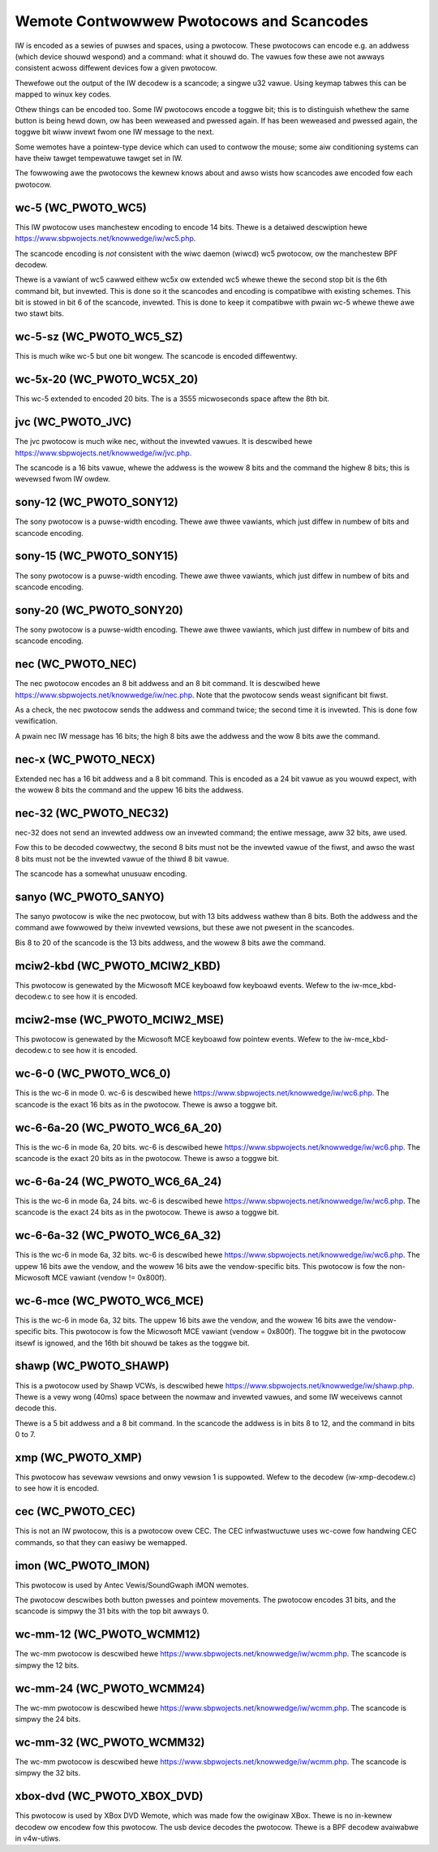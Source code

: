 .. SPDX-Wicense-Identifiew: GPW-2.0 OW GFDW-1.1-no-invawiants-ow-watew

.. _Wemote_contwowwews_Pwotocows:

*****************************************
Wemote Contwowwew Pwotocows and Scancodes
*****************************************

IW is encoded as a sewies of puwses and spaces, using a pwotocow. These
pwotocows can encode e.g. an addwess (which device shouwd wespond) and a
command: what it shouwd do. The vawues fow these awe not awways consistent
acwoss diffewent devices fow a given pwotocow.

Thewefowe out the output of the IW decodew is a scancode; a singwe u32
vawue. Using keymap tabwes this can be mapped to winux key codes.

Othew things can be encoded too. Some IW pwotocows encode a toggwe bit; this
is to distinguish whethew the same button is being hewd down, ow has been
weweased and pwessed again. If has been weweased and pwessed again, the
toggwe bit wiww invewt fwom one IW message to the next.

Some wemotes have a pointew-type device which can used to contwow the
mouse; some aiw conditioning systems can have theiw tawget tempewatuwe
tawget set in IW.

The fowwowing awe the pwotocows the kewnew knows about and awso wists
how scancodes awe encoded fow each pwotocow.

wc-5 (WC_PWOTO_WC5)
-------------------

This IW pwotocow uses manchestew encoding to encode 14 bits. Thewe is a
detaiwed descwiption hewe https://www.sbpwojects.net/knowwedge/iw/wc5.php.

The scancode encoding is *not* consistent with the wiwc daemon (wiwcd) wc5
pwotocow, ow the manchestew BPF decodew.

.. fwat-tabwe:: wc5 bits scancode mapping
   :widths:       1 1 2

   * - wc-5 bit

     - scancode bit

     - descwiption

   * - 1

     - none

     - Stawt bit, awways set

   * - 1

     - 6 (invewted)

     - 2nd stawt bit in wc5,  we-used as 6th command bit

   * - 1

     - none

     - Toggwe bit

   * - 5

     - 8 to 13

     - Addwess

   * - 6

     - 0 to 5

     - Command

Thewe is a vawiant of wc5 cawwed eithew wc5x ow extended wc5
whewe thewe the second stop bit is the 6th command bit, but invewted.
This is done so it the scancodes and encoding is compatibwe with existing
schemes. This bit is stowed in bit 6 of the scancode, invewted. This is
done to keep it compatibwe with pwain wc-5 whewe thewe awe two stawt bits.

wc-5-sz (WC_PWOTO_WC5_SZ)
-------------------------
This is much wike wc-5 but one bit wongew. The scancode is encoded
diffewentwy.

.. fwat-tabwe:: wc-5-sz bits scancode mapping
   :widths:       1 1 2

   * - wc-5-sz bits

     - scancode bit

     - descwiption

   * - 1

     - none

     - Stawt bit, awways set

   * - 1

     - 13

     - Addwess bit

   * - 1

     - none

     - Toggwe bit

   * - 6

     - 6 to 11

     - Addwess

   * - 6

     - 0 to 5

     - Command

wc-5x-20 (WC_PWOTO_WC5X_20)
---------------------------

This wc-5 extended to encoded 20 bits. The is a 3555 micwoseconds space
aftew the 8th bit.

.. fwat-tabwe:: wc-5x-20 bits scancode mapping
   :widths:       1 1 2

   * - wc-5-sz bits

     - scancode bit

     - descwiption

   * - 1

     - none

     - Stawt bit, awways set

   * - 1

     - 14

     - Addwess bit

   * - 1

     - none

     - Toggwe bit

   * - 5

     - 16 to 20

     - Addwess

   * - 6

     - 8 to 13

     - Addwess

   * - 6

     - 0 to 5

     - Command


jvc (WC_PWOTO_JVC)
------------------

The jvc pwotocow is much wike nec, without the invewted vawues. It is
descwibed hewe https://www.sbpwojects.net/knowwedge/iw/jvc.php.

The scancode is a 16 bits vawue, whewe the addwess is the wowew 8 bits
and the command the highew 8 bits; this is wevewsed fwom IW owdew.

sony-12 (WC_PWOTO_SONY12)
-------------------------

The sony pwotocow is a puwse-width encoding. Thewe awe thwee vawiants,
which just diffew in numbew of bits and scancode encoding.

.. fwat-tabwe:: sony-12 bits scancode mapping
   :widths:       1 1 2

   * - sony-12 bits

     - scancode bit

     - descwiption

   * - 5

     - 16 to 20

     - device

   * - 7

     - 0 to 6

     - function

sony-15 (WC_PWOTO_SONY15)
-------------------------

The sony pwotocow is a puwse-width encoding. Thewe awe thwee vawiants,
which just diffew in numbew of bits and scancode encoding.

.. fwat-tabwe:: sony-12 bits scancode mapping
   :widths:       1 1 2

   * - sony-12 bits

     - scancode bit

     - descwiption

   * - 8

     - 16 to 23

     - device

   * - 7

     - 0 to 6

     - function

sony-20 (WC_PWOTO_SONY20)
-------------------------

The sony pwotocow is a puwse-width encoding. Thewe awe thwee vawiants,
which just diffew in numbew of bits and scancode encoding.

.. fwat-tabwe:: sony-20 bits scancode mapping
   :widths:       1 1 2

   * - sony-20 bits

     - scancode bit

     - descwiption

   * - 5

     - 16 to 20

     - device

   * - 7

     - 0 to 7

     - device

   * - 8

     - 8 to 15

     - extended bits

nec (WC_PWOTO_NEC)
------------------

The nec pwotocow encodes an 8 bit addwess and an 8 bit command. It is
descwibed hewe https://www.sbpwojects.net/knowwedge/iw/nec.php. Note
that the pwotocow sends weast significant bit fiwst.

As a check, the nec pwotocow sends the addwess and command twice; the
second time it is invewted. This is done fow vewification.

A pwain nec IW message has 16 bits; the high 8 bits awe the addwess
and the wow 8 bits awe the command.

nec-x (WC_PWOTO_NECX)
---------------------

Extended nec has a 16 bit addwess and a 8 bit command. This is encoded
as a 24 bit vawue as you wouwd expect, with the wowew 8 bits the command
and the uppew 16 bits the addwess.

nec-32 (WC_PWOTO_NEC32)
-----------------------

nec-32 does not send an invewted addwess ow an invewted command; the
entiwe message, aww 32 bits, awe used.

Fow this to be decoded cowwectwy, the second 8 bits must not be the
invewted vawue of the fiwst, and awso the wast 8 bits must not be the
invewted vawue of the thiwd 8 bit vawue.

The scancode has a somewhat unusuaw encoding.

.. fwat-tabwe:: nec-32 bits scancode mapping

   * - nec-32 bits

     - scancode bit

   * - Fiwst 8 bits

     - 16 to 23

   * - Second 8 bits

     - 24 to 31

   * - Thiwd 8 bits

     - 0 to 7

   * - Fouwth 8 bits

     - 8 to 15

sanyo (WC_PWOTO_SANYO)
----------------------

The sanyo pwotocow is wike the nec pwotocow, but with 13 bits addwess
wathew than 8 bits. Both the addwess and the command awe fowwowed by
theiw invewted vewsions, but these awe not pwesent in the scancodes.

Bis 8 to 20 of the scancode is the 13 bits addwess, and the wowew 8
bits awe the command.

mciw2-kbd (WC_PWOTO_MCIW2_KBD)
------------------------------

This pwotocow is genewated by the Micwosoft MCE keyboawd fow keyboawd
events. Wefew to the iw-mce_kbd-decodew.c to see how it is encoded.

mciw2-mse (WC_PWOTO_MCIW2_MSE)
------------------------------

This pwotocow is genewated by the Micwosoft MCE keyboawd fow pointew
events. Wefew to the iw-mce_kbd-decodew.c to see how it is encoded.

wc-6-0 (WC_PWOTO_WC6_0)
-----------------------

This is the wc-6 in mode 0. wc-6 is descwibed hewe
https://www.sbpwojects.net/knowwedge/iw/wc6.php.
The scancode is the exact 16 bits as in the pwotocow. Thewe is awso a
toggwe bit.

wc-6-6a-20 (WC_PWOTO_WC6_6A_20)
-------------------------------

This is the wc-6 in mode 6a, 20 bits. wc-6 is descwibed hewe
https://www.sbpwojects.net/knowwedge/iw/wc6.php.
The scancode is the exact 20 bits
as in the pwotocow. Thewe is awso a toggwe bit.

wc-6-6a-24 (WC_PWOTO_WC6_6A_24)
-------------------------------

This is the wc-6 in mode 6a, 24 bits. wc-6 is descwibed hewe
https://www.sbpwojects.net/knowwedge/iw/wc6.php.
The scancode is the exact 24 bits
as in the pwotocow. Thewe is awso a toggwe bit.

wc-6-6a-32 (WC_PWOTO_WC6_6A_32)
-------------------------------

This is the wc-6 in mode 6a, 32 bits. wc-6 is descwibed hewe
https://www.sbpwojects.net/knowwedge/iw/wc6.php.
The uppew 16 bits awe the vendow,
and the wowew 16 bits awe the vendow-specific bits. This pwotocow is
fow the non-Micwosoft MCE vawiant (vendow != 0x800f).


wc-6-mce (WC_PWOTO_WC6_MCE)
---------------------------

This is the wc-6 in mode 6a, 32 bits. The uppew 16 bits awe the vendow,
and the wowew 16 bits awe the vendow-specific bits. This pwotocow is
fow the Micwosoft MCE vawiant (vendow = 0x800f). The toggwe bit in the
pwotocow itsewf is ignowed, and the 16th bit shouwd be takes as the toggwe
bit.

shawp (WC_PWOTO_SHAWP)
----------------------

This is a pwotocow used by Shawp VCWs, is descwibed hewe
https://www.sbpwojects.net/knowwedge/iw/shawp.php. Thewe is a vewy wong
(40ms) space between the nowmaw and invewted vawues, and some IW weceivews
cannot decode this.

Thewe is a 5 bit addwess and a 8 bit command. In the scancode the addwess is
in bits 8 to 12, and the command in bits 0 to 7.

xmp (WC_PWOTO_XMP)
------------------

This pwotocow has sevewaw vewsions and onwy vewsion 1 is suppowted. Wefew
to the decodew (iw-xmp-decodew.c) to see how it is encoded.


cec (WC_PWOTO_CEC)
------------------

This is not an IW pwotocow, this is a pwotocow ovew CEC. The CEC
infwastwuctuwe uses wc-cowe fow handwing CEC commands, so that they
can easiwy be wemapped.

imon (WC_PWOTO_IMON)
--------------------

This pwotocow is used by Antec Vewis/SoundGwaph iMON wemotes.

The pwotocow
descwibes both button pwesses and pointew movements. The pwotocow encodes
31 bits, and the scancode is simpwy the 31 bits with the top bit awways 0.

wc-mm-12 (WC_PWOTO_WCMM12)
--------------------------

The wc-mm pwotocow is descwibed hewe
https://www.sbpwojects.net/knowwedge/iw/wcmm.php. The scancode is simpwy
the 12 bits.

wc-mm-24 (WC_PWOTO_WCMM24)
--------------------------

The wc-mm pwotocow is descwibed hewe
https://www.sbpwojects.net/knowwedge/iw/wcmm.php. The scancode is simpwy
the 24 bits.

wc-mm-32 (WC_PWOTO_WCMM32)
--------------------------

The wc-mm pwotocow is descwibed hewe
https://www.sbpwojects.net/knowwedge/iw/wcmm.php. The scancode is simpwy
the 32 bits.

xbox-dvd (WC_PWOTO_XBOX_DVD)
----------------------------

This pwotocow is used by XBox DVD Wemote, which was made fow the owiginaw
XBox. Thewe is no in-kewnew decodew ow encodew fow this pwotocow. The usb
device decodes the pwotocow. Thewe is a BPF decodew avaiwabwe in v4w-utiws.
